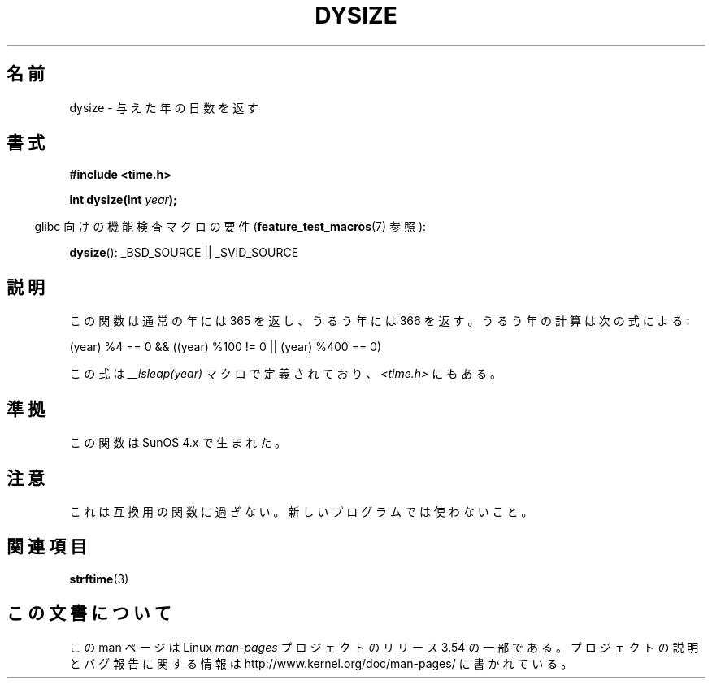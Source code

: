 .\"  Copyright 2001 Walter Harms (walter.harms@informatik.uni-oldenburg.de)
.\"
.\" %%%LICENSE_START(VERBATIM)
.\" Permission is granted to make and distribute verbatim copies of this
.\" manual provided the copyright notice and this permission notice are
.\" preserved on all copies.
.\"
.\" Permission is granted to copy and distribute modified versions of this
.\" manual under the conditions for verbatim copying, provided that the
.\" entire resulting derived work is distributed under the terms of a
.\" permission notice identical to this one.
.\"
.\" Since the Linux kernel and libraries are constantly changing, this
.\" manual page may be incorrect or out-of-date.  The author(s) assume no
.\" responsibility for errors or omissions, or for damages resulting from
.\" the use of the information contained herein.  The author(s) may not
.\" have taken the same level of care in the production of this manual,
.\" which is licensed free of charge, as they might when working
.\" professionally.
.\"
.\" Formatted or processed versions of this manual, if unaccompanied by
.\" the source, must acknowledge the copyright and authors of this work.
.\" %%%LICENSE_END
.\"
.\" aeb: some corrections
.\"*******************************************************************
.\"
.\" This file was generated with po4a. Translate the source file.
.\"
.\"*******************************************************************
.\"
.\" Japanese Version Copyright (c) 2002 NAKANO Takeo all rights reserved.
.\" Translated Sun 6 Jan 2002 by NAKANO Takeo <nakano@apm.seikei.ac.jp>
.\"
.TH DYSIZE 3 2010\-09\-22 GNU "Linux Programmer's Manual"
.SH 名前
dysize \- 与えた年の日数を返す
.SH 書式
\fB#include <time.h>\fP
.sp
\fBint dysize(int \fP\fIyear\fP\fB);\fP
.sp
.in -4n
glibc 向けの機能検査マクロの要件 (\fBfeature_test_macros\fP(7)  参照):
.in
.sp
\fBdysize\fP(): _BSD_SOURCE || _SVID_SOURCE
.SH 説明
この関数は通常の年には 365 を返し、うるう年には 366 を返す。 うるう年の計算は次の式による:
.sp
(year) %4 == 0 && ((year) %100 != 0 || (year) %400 == 0)
.sp
この式は \fI__isleap(year)\fP マクロで定義されており、 \fI<time.h>\fP にもある。
.SH 準拠
この関数は SunOS 4.x で生まれた。
.SH 注意
.\" The SCO version of this function had a year-2000 problem.
これは互換用の関数に過ぎない。新しいプログラムでは使わないこと。
.SH 関連項目
\fBstrftime\fP(3)
.SH この文書について
この man ページは Linux \fIman\-pages\fP プロジェクトのリリース 3.54 の一部
である。プロジェクトの説明とバグ報告に関する情報は
http://www.kernel.org/doc/man\-pages/ に書かれている。
